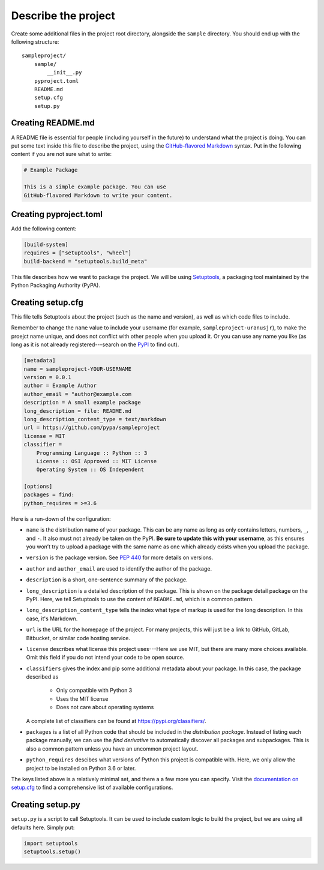 ====================
Describe the project
====================

Create some additional files in the project root directory, alongside the
``sample`` directory. You should end up with the following structure::

    sampleproject/
        sample/
            __init__.py
        pyproject.toml
        README.md
        setup.cfg
        setup.py


Creating README.md
==================

A README file is essential for people (including yourself in the future) to
understand what the project is doing. You can put some text inside this file to
describe the project, using the `GitHub-flavored Markdown`_ syntax. Put in the
following content if you are not sure what to write:

.. code:: markdown

    # Example Package

    This is a simple example package. You can use
    GitHub-flavored Markdown to write your content.


.. _`GitHub-flavored Markdown`: https://guides.github.com/features/mastering-markdown/


Creating pyproject.toml
=======================

Add the following content:

.. code:: toml

    [build-system]
    requires = ["setuptools", "wheel"]
    build-backend = "setuptools.build_meta"

This file describes how we want to package the project. We will be using
Setuptools_, a packaging tool maintained by the Python Packaging Authority
(PyPA).

.. _Setuptools: https://setuptools.readthedocs.io/en/latest/


Creating setup.cfg
==================

This file tells Setuptools about the project (such as the name and version), as
well as which code files to include.

Remember to change the ``name`` value to include your username (for example,
``sampleproject-uranusjr``), to make the proejct name unique, and does not
conflict with other people when you upload it. Or you can use any name you like
(as long as it is not already registered---search on the PyPI_ to find out).

.. _PyPI: https://pypi.org/

.. code:: ini

    [metadata]
    name = sampleproject-YOUR-USERNAME
    version = 0.0.1
    author = Example Author
    author_email = "author@example.com
    description = A small example package
    long_description = file: README.md
    long_description_content_type = text/markdown
    url = https://github.com/pypa/sampleproject
    license = MIT
    classifier =
        Programming Language :: Python :: 3
        License :: OSI Approved :: MIT License
        Operating System :: OS Independent

    [options]
    packages = find:
    python_requires = >=3.6

Here is a run-down of the configuration:

* ``name`` is the distribution name of your package. This can be any name as
  long as only contains letters, numbers, ``_``, and ``-``. It also must not
  already be taken on the PyPI. **Be sure to update this with your username**,
  as this ensures you won’t try to upload a package with the same name as one
  which already exists when you upload the package.
* ``version`` is the package version. See `PEP 440`_ for more details on
  versions.
* ``author`` and ``author_email`` are used to identify the author of the
  package.
* ``description`` is a short, one-sentence summary of the package.
* ``long_description`` is a detailed description of the package. This is
  shown on the package detail package on the PyPI. Here, we tell Setuptools to
  use the content of ``README.md``, which is a common pattern.
* ``long_description_content_type`` tells the index what type of markup is
  used for the long description. In this case, it's Markdown.
* ``url`` is the URL for the homepage of the project. For many projects, this
  will just be a link to GitHub, GitLab, Bitbucket, or similar code hosting
  service.
* ``license`` describes what license this project uses---Here we use MIT, but
  there are many more choices available. Omit this field if you do not intend
  your code to be open source.
* ``classifiers`` gives the index and pip some additional metadata about your
  package. In this case, the package described as

    - Only compatible with Python 3
    - Uses the MIT license
    - Does not care about operating systems

  A complete list of classifiers can be found at https://pypi.org/classifiers/.
* ``packages`` is a list of all Python code that should be included in the
  *distribution package*. Instead of listing each package manually, we can use
  the *find derivative* to automatically discover all packages and
  subpackages. This is also a common pattern unless you have an uncommon
  project layout.
* ``python_requires`` descibes what versions of Python this project is
  compatible with. Here, we only allow the project to be installed on Python
  3.6 or later.

The keys listed above is a relatively minimal set, and there a a few more you
can specify. Visit the `documentation on setup.cfg`_ to find a comprehensive
list of available configurations.

.. _`PEP 440`: https://www.python.org/dev/peps/pep-0440/
.. _`documentation on setup.cfg`: https://setuptools.readthedocs.io/en/latest/setuptools.html#configuring-setup-using-setup-cfg-files


Creating setup.py
=================

``setup.py`` is a script to call Setuptools. It can be used to include custom
logic to build the project, but we are using all defaults here. Simply put:

.. code:: python

    import setuptools
    setuptools.setup()
